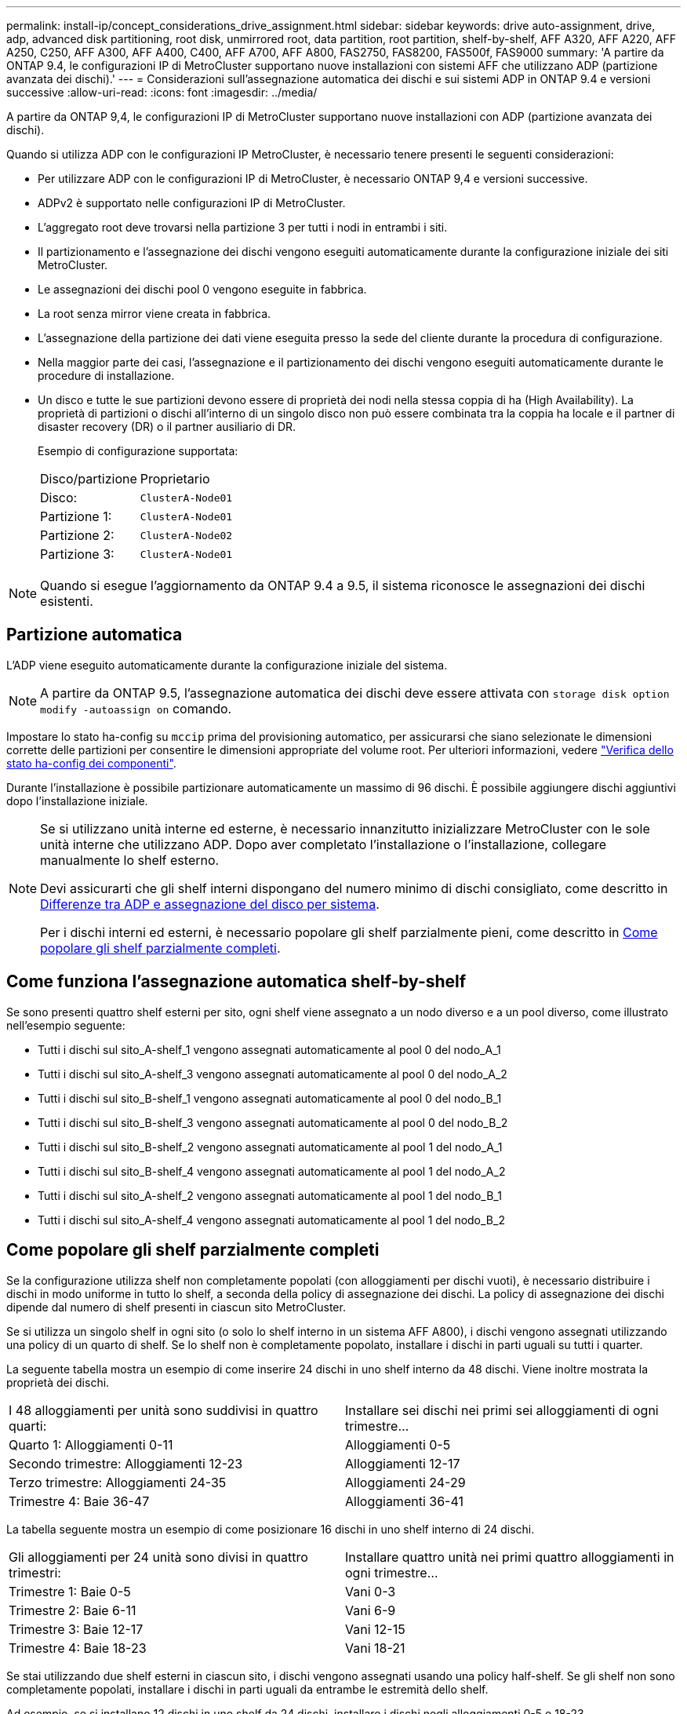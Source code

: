 ---
permalink: install-ip/concept_considerations_drive_assignment.html 
sidebar: sidebar 
keywords: drive auto-assignment, drive, adp, advanced disk partitioning, root disk, unmirrored root, data partition, root partition, shelf-by-shelf, AFF A320, AFF A220, AFF A250, C250, AFF A300, AFF A400, C400, AFF A700, AFF A800, FAS2750, FAS8200, FAS500f, FAS9000 
summary: 'A partire da ONTAP 9.4, le configurazioni IP di MetroCluster supportano nuove installazioni con sistemi AFF che utilizzano ADP (partizione avanzata dei dischi).' 
---
= Considerazioni sull'assegnazione automatica dei dischi e sui sistemi ADP in ONTAP 9.4 e versioni successive
:allow-uri-read: 
:icons: font
:imagesdir: ../media/


[role="lead"]
A partire da ONTAP 9,4, le configurazioni IP di MetroCluster supportano nuove installazioni con ADP (partizione avanzata dei dischi).

Quando si utilizza ADP con le configurazioni IP MetroCluster, è necessario tenere presenti le seguenti considerazioni:

* Per utilizzare ADP con le configurazioni IP di MetroCluster, è necessario ONTAP 9,4 e versioni successive.
* ADPv2 è supportato nelle configurazioni IP di MetroCluster.
* L'aggregato root deve trovarsi nella partizione 3 per tutti i nodi in entrambi i siti.
* Il partizionamento e l'assegnazione dei dischi vengono eseguiti automaticamente durante la configurazione iniziale dei siti MetroCluster.
* Le assegnazioni dei dischi pool 0 vengono eseguite in fabbrica.
* La root senza mirror viene creata in fabbrica.
* L'assegnazione della partizione dei dati viene eseguita presso la sede del cliente durante la procedura di configurazione.
* Nella maggior parte dei casi, l'assegnazione e il partizionamento dei dischi vengono eseguiti automaticamente durante le procedure di installazione.
* Un disco e tutte le sue partizioni devono essere di proprietà dei nodi nella stessa coppia di ha (High Availability). La proprietà di partizioni o dischi all'interno di un singolo disco non può essere combinata tra la coppia ha locale e il partner di disaster recovery (DR) o il partner ausiliario di DR.
+
Esempio di configurazione supportata:

+
|===


| Disco/partizione | Proprietario 


| Disco: | `ClusterA-Node01` 


| Partizione 1: | `ClusterA-Node01` 


| Partizione 2: | `ClusterA-Node02` 


| Partizione 3: | `ClusterA-Node01` 
|===



NOTE: Quando si esegue l'aggiornamento da ONTAP 9.4 a 9.5, il sistema riconosce le assegnazioni dei dischi esistenti.



== Partizione automatica

L'ADP viene eseguito automaticamente durante la configurazione iniziale del sistema.


NOTE: A partire da ONTAP 9.5, l'assegnazione automatica dei dischi deve essere attivata con `storage disk option modify -autoassign on` comando.

Impostare lo stato ha-config su `mccip` prima del provisioning automatico, per assicurarsi che siano selezionate le dimensioni corrette delle partizioni per consentire le dimensioni appropriate del volume root. Per ulteriori informazioni, vedere link:install-ip/task_sw_config_verify_haconfig.html["Verifica dello stato ha-config dei componenti"].

Durante l'installazione è possibile partizionare automaticamente un massimo di 96 dischi. È possibile aggiungere dischi aggiuntivi dopo l'installazione iniziale.

[NOTE]
====
Se si utilizzano unità interne ed esterne, è necessario innanzitutto inizializzare MetroCluster con le sole unità interne che utilizzano ADP. Dopo aver completato l'installazione o l'installazione, collegare manualmente lo shelf esterno.

Devi assicurarti che gli shelf interni dispongano del numero minimo di dischi consigliato, come descritto in <<adp-disk-assign,Differenze tra ADP e assegnazione del disco per sistema>>.

Per i dischi interni ed esterni, è necessario popolare gli shelf parzialmente pieni, come descritto in <<populate-partially-full-shelves,Come popolare gli shelf parzialmente completi>>.

====


== Come funziona l'assegnazione automatica shelf-by-shelf

Se sono presenti quattro shelf esterni per sito, ogni shelf viene assegnato a un nodo diverso e a un pool diverso, come illustrato nell'esempio seguente:

* Tutti i dischi sul sito_A-shelf_1 vengono assegnati automaticamente al pool 0 del nodo_A_1
* Tutti i dischi sul sito_A-shelf_3 vengono assegnati automaticamente al pool 0 del nodo_A_2
* Tutti i dischi sul sito_B-shelf_1 vengono assegnati automaticamente al pool 0 del nodo_B_1
* Tutti i dischi sul sito_B-shelf_3 vengono assegnati automaticamente al pool 0 del nodo_B_2
* Tutti i dischi sul sito_B-shelf_2 vengono assegnati automaticamente al pool 1 del nodo_A_1
* Tutti i dischi sul sito_B-shelf_4 vengono assegnati automaticamente al pool 1 del nodo_A_2
* Tutti i dischi sul sito_A-shelf_2 vengono assegnati automaticamente al pool 1 del nodo_B_1
* Tutti i dischi sul sito_A-shelf_4 vengono assegnati automaticamente al pool 1 del nodo_B_2




== Come popolare gli shelf parzialmente completi

Se la configurazione utilizza shelf non completamente popolati (con alloggiamenti per dischi vuoti), è necessario distribuire i dischi in modo uniforme in tutto lo shelf, a seconda della policy di assegnazione dei dischi. La policy di assegnazione dei dischi dipende dal numero di shelf presenti in ciascun sito MetroCluster.

Se si utilizza un singolo shelf in ogni sito (o solo lo shelf interno in un sistema AFF A800), i dischi vengono assegnati utilizzando una policy di un quarto di shelf. Se lo shelf non è completamente popolato, installare i dischi in parti uguali su tutti i quarter.

La seguente tabella mostra un esempio di come inserire 24 dischi in uno shelf interno da 48 dischi. Viene inoltre mostrata la proprietà dei dischi.

|===


| I 48 alloggiamenti per unità sono suddivisi in quattro quarti: | Installare sei dischi nei primi sei alloggiamenti di ogni trimestre... 


 a| 
Quarto 1: Alloggiamenti 0-11
 a| 
Alloggiamenti 0-5



 a| 
Secondo trimestre: Alloggiamenti 12-23
 a| 
Alloggiamenti 12-17



 a| 
Terzo trimestre: Alloggiamenti 24-35
 a| 
Alloggiamenti 24-29



 a| 
Trimestre 4: Baie 36-47
 a| 
Alloggiamenti 36-41

|===
La tabella seguente mostra un esempio di come posizionare 16 dischi in uno shelf interno di 24 dischi.

|===


| Gli alloggiamenti per 24 unità sono divisi in quattro trimestri: | Installare quattro unità nei primi quattro alloggiamenti in ogni trimestre... 


 a| 
Trimestre 1: Baie 0-5
 a| 
Vani 0-3



 a| 
Trimestre 2: Baie 6-11
 a| 
Vani 6-9



 a| 
Trimestre 3: Baie 12-17
 a| 
Vani 12-15



 a| 
Trimestre 4: Baie 18-23
 a| 
Vani 18-21

|===
Se stai utilizzando due shelf esterni in ciascun sito, i dischi vengono assegnati usando una policy half-shelf. Se gli shelf non sono completamente popolati, installare i dischi in parti uguali da entrambe le estremità dello shelf.

Ad esempio, se si installano 12 dischi in uno shelf da 24 dischi, installare i dischi negli alloggiamenti 0-5 e 18-23.



== Assegnazione manuale del disco (ONTAP 9.5)

In ONTAP 9.5, l'assegnazione manuale dei dischi è necessaria sui sistemi con le seguenti configurazioni di shelf:

* Tre shelf esterni per sito.
+
Due shelf vengono assegnati automaticamente utilizzando una policy di assegnazione a metà shelf, ma il terzo shelf deve essere assegnato manualmente.

* Più di quattro shelf per sito e il numero totale di shelf esterni non è un multiplo di quattro.
+
Gli shelf extra sopra il multiplo più vicino di quattro vengono lasciati non assegnati e i dischi devono essere assegnati manualmente. Ad esempio, se nel sito sono presenti cinque shelf esterni, è necessario assegnarli manualmente.



È sufficiente assegnare manualmente un singolo disco su ogni shelf non assegnato. Gli altri dischi sullo shelf vengono quindi assegnati automaticamente.



== Assegnazione manuale del disco (ONTAP 9.4)

In ONTAP 9.4, l'assegnazione manuale dei dischi è necessaria sui sistemi con le seguenti configurazioni di shelf:

* Meno di quattro shelf esterni per sito.
+
I dischi devono essere assegnati manualmente per garantire un'assegnazione simmetrica dei dischi, con ciascun pool che ha un numero uguale di dischi.

* Più di quattro shelf esterni per sito e il numero totale di shelf esterni non è un multiplo di quattro.
+
Gli shelf extra sopra il multiplo più vicino di quattro vengono lasciati non assegnati e i dischi devono essere assegnati manualmente.



Quando si assegnano manualmente i dischi, è necessario assegnarli simmetricamente, con un numero uguale di dischi assegnati a ciascun pool. Ad esempio, se la configurazione dispone di due shelf di storage in ogni sito, è necessario uno shelf per la coppia ha locale e uno shelf per la coppia ha remota:

* Assegnare metà dei dischi sul sito_A-shelf_1 al pool 0 del nodo_A_1.
* Assegnare metà dei dischi sul sito_A-shelf_1 al pool 0 del nodo_A_2.
* Assegnare metà dei dischi sul sito_A-shelf_2 al pool 1 del nodo_B_1.
* Assegnare metà dei dischi sul sito_A-shelf_2 al pool 1 del nodo_B_2.
* Assegnare metà dei dischi sul sito_B-shelf_1 al pool 0 del nodo_B_1.
* Assegnare metà dei dischi sul sito_B-shelf_1 al pool 0 del nodo_B_2.
* Assegnare metà dei dischi sul sito_B-shelf_2 al pool 1 del nodo_A_1.
* Assegnare metà dei dischi sul sito_B-shelf_2 al pool 1 del nodo_A_2.




== Aggiunta di shelf a una configurazione esistente

L'assegnazione automatica dei dischi supporta l'aggiunta simmetrica di shelf a una configurazione esistente.

Quando vengono aggiunti nuovi shelf, il sistema applica la stessa policy di assegnazione ai nuovi shelf aggiunti. Ad esempio, con un singolo shelf per sito, se viene aggiunto uno shelf aggiuntivo, i sistemi applicano le regole di assegnazione di un quarto di shelf al nuovo shelf.

.Informazioni correlate
link:concept_required_mcc_ip_components_and_naming_guidelines_mcc_ip.html["Componenti IP MetroCluster richiesti e convenzioni di denominazione"]

https://docs.netapp.com/ontap-9/topic/com.netapp.doc.dot-cm-psmg/home.html["Gestione di dischi e aggregati"^]



== Differenze di assegnazione dei dischi e ADP in base al sistema nelle configurazioni IP MetroCluster

Il funzionamento della partizione avanzata dei dischi (ADP) e dell'assegnazione automatica dei dischi nelle configurazioni MetroCluster IP varia a seconda del modello di sistema.


NOTE: Nei sistemi che utilizzano ADP, gli aggregati vengono creati utilizzando partizioni in cui ciascun disco viene partizionato nelle partizioni P1, P2 e P3. L'aggregato root viene creato utilizzando partizioni P3.

È necessario rispettare i limiti MetroCluster per il numero massimo di dischi supportati e altre linee guida.

https://hwu.netapp.com["NetApp Hardware Universe"]



=== Assegnazione di ADP e dischi sui sistemi AFF A320

|===


| Linee guida | Dischi per sito | Regole di assegnazione dei dischi | Layout ADP per la partizione root 


 a| 
Numero minimo di dischi consigliati (per sito)
 a| 
48 dischi
 a| 
I dischi su ogni shelf esterno sono divisi in due gruppi uguali (metà). Ogni half-shelf viene assegnato automaticamente a un pool separato.
 a| 
Una shelf viene utilizzata dalla coppia ha locale. Il secondo shelf viene utilizzato dalla coppia ha remota.

Le partizioni su ogni shelf vengono utilizzate per creare l'aggregato root. Ciascuno dei due plessi nell'aggregato root include le seguenti partizioni::
+
--
* Otto partizioni per i dati
* Due partizioni di parità
* Due partizioni di riserva


--




 a| 
Numero minimo di dischi supportati (per sito)
 a| 
24 dischi
 a| 
I dischi sono divisi in quattro gruppi uguali. Ogni quarter-shelf viene assegnato automaticamente a un pool separato.
 a| 
Ciascuno dei due plessi nell'aggregato root include le seguenti partizioni:

* Tre partizioni per i dati
* Due partizioni di parità
* Una partizione di riserva


|===


=== ADP e assegnazione dei dischi sui sistemi AFF A150, ASA A150 e AFF A220

|===


| Linee guida | Dischi per sito | Regole di assegnazione dei dischi | Layout ADP per la partizione root 


 a| 
Numero minimo di dischi consigliati (per sito)
 a| 
Solo dischi interni
 a| 
I dischi interni sono divisi in quattro gruppi uguali. Ciascun gruppo viene assegnato automaticamente a un pool separato e ciascun pool viene assegnato a un controller separato nella configurazione.


NOTE: Metà delle unità interne rimane non assegnata prima della configurazione di MetroCluster.
 a| 
Due quarti sono utilizzati dalla coppia ha locale. Gli altri due quarti vengono utilizzati dalla coppia ha remota.

L'aggregato root include le seguenti partizioni in ogni plex:

* Tre partizioni per i dati
* Due partizioni di parità
* Una partizione di riserva




 a| 
Numero minimo di dischi supportati (per sito)
 a| 
16 dischi interni
 a| 
I dischi sono divisi in quattro gruppi uguali. Ogni quarter-shelf viene assegnato automaticamente a un pool separato.

Due quarti su uno shelf possono avere lo stesso pool. Il pool viene scelto in base al nodo proprietario del trimestre:

* Se di proprietà del nodo locale, viene utilizzato pool0.
* Se di proprietà del nodo remoto, viene utilizzato pool1.


Ad esempio: Uno shelf con trimestri da Q1 a Q4 può avere le seguenti assegnazioni:

* Q1: Pool Node_A_1 0
* Q2: Pool Node_A_2 0
* D3: Pool Node_B_1
* D4:pool Node_B_2 1



NOTE: Metà delle unità interne rimane non assegnata prima della configurazione di MetroCluster.
 a| 
Ciascuno dei due plessi nell'aggregato root include le seguenti partizioni:

* Due partizioni per i dati
* Due partizioni di parità
* Nessun ricambio


|===


=== ADP e assegnazione dei dischi su sistemi AFF C250, AFF A250, ASA A250, ASA C250 e FAS500f

|===


| Linee guida | Dischi per sito | Regole di assegnazione dei dischi | Layout ADP per la partizione root 


 a| 
Numero minimo di dischi consigliati (per sito)
 a| 
48 dischi
 a| 
I dischi su ogni shelf esterno sono divisi in due gruppi uguali (metà). Ogni half-shelf viene assegnato automaticamente a un pool separato.
 a| 
Una shelf viene utilizzata dalla coppia ha locale. Il secondo shelf viene utilizzato dalla coppia ha remota.

Le partizioni su ogni shelf vengono utilizzate per creare l'aggregato root. L'aggregato root include le seguenti partizioni in ogni plex:

* Otto partizioni per i dati
* Due partizioni di parità
* Due partizioni di riserva




 a| 
Numero minimo di dischi supportati (per sito)
 a| 
16 dischi interni
 a| 
I dischi sono divisi in quattro gruppi uguali. Ogni quarter-shelf viene assegnato automaticamente a un pool separato.
 a| 
Ciascuno dei due plessi nell'aggregato root include le seguenti partizioni:

* Due partizioni per i dati
* Due partizioni di parità
* Nessuna partizione di riserva


|===


=== Assegnazione di ADP e dischi sui sistemi AFF A300

|===


| Linee guida | Dischi per sito | Regole di assegnazione dei dischi | Layout ADP per la partizione root 


 a| 
Numero minimo di dischi consigliati (per sito)
 a| 
48 dischi
 a| 
I dischi su ogni shelf esterno sono divisi in due gruppi uguali (metà). Ogni half-shelf viene assegnato automaticamente a un pool separato.
 a| 
Una shelf viene utilizzata dalla coppia ha locale. Il secondo shelf viene utilizzato dalla coppia ha remota.

Le partizioni su ogni shelf vengono utilizzate per creare l'aggregato root. L'aggregato root include le seguenti partizioni in ogni plex:

* Otto partizioni per i dati
* Due partizioni di parità
* Due partizioni di riserva




 a| 
Numero minimo di dischi supportati (per sito)
 a| 
24 dischi
 a| 
I dischi sono divisi in quattro gruppi uguali. Ogni quarter-shelf viene assegnato automaticamente a un pool separato.
 a| 
Ciascuno dei due plessi nell'aggregato root include le seguenti partizioni:

* Tre partizioni per i dati
* Due partizioni di parità
* Una partizione di riserva


|===


=== ADP e assegnazione dei dischi sui sistemi AFF C400, AFF A400, ASA C400 e ASA A400

|===


| Linee guida | Dischi per sito | Regole di assegnazione dei dischi | Layout ADP per la partizione root 


 a| 
Numero minimo di dischi consigliati (per sito)
 a| 
96 dischi
 a| 
I dischi vengono assegnati automaticamente shelf-by-shelf.
 a| 
Ciascuno dei due plessi nell'aggregato root include:

* 20 partizioni per i dati
* Due partizioni di parità
* Due partizioni di riserva




 a| 
Numero minimo di dischi supportati (per sito)
 a| 
24 dischi
 a| 
I dischi sono divisi in quattro gruppi uguali (quarti). Ogni quarter-shelf viene assegnato automaticamente a un pool separato.
 a| 
Ciascuno dei due plessi nell'aggregato root include:

* Tre partizioni per i dati
* Due partizioni di parità
* Una partizione di riserva


|===


=== Assegnazione di ADP e dischi sui sistemi AFF A700

|===


| Linee guida | Dischi per sito | Regole di assegnazione dei dischi | Layout ADP per la partizione root 


 a| 
Numero minimo di dischi consigliati (per sito)
 a| 
96 dischi
 a| 
I dischi vengono assegnati automaticamente shelf-by-shelf.
 a| 
Ciascuno dei due plessi nell'aggregato root include:

* 20 partizioni per i dati
* Due partizioni di parità
* Due partizioni di riserva




 a| 
Numero minimo di dischi supportati (per sito)
 a| 
24 dischi
 a| 
I dischi sono divisi in quattro gruppi uguali (quarti). Ogni quarter-shelf viene assegnato automaticamente a un pool separato.
 a| 
Ciascuno dei due plessi nell'aggregato root include:

* Tre partizioni per i dati
* Due partizioni di parità
* Una partizione di riserva


|===


=== ADP e assegnazione dei dischi sui sistemi AFF C800, ASA C800, ASA A800 e AFF A800

|===


| Linee guida | Dischi per sito | Regole di assegnazione dei dischi | Layout ADP per aggregato root 


 a| 
Numero minimo di dischi consigliati (per sito)
 a| 
Dischi interni e 96 dischi esterni
 a| 
Le partizioni interne sono divise in quattro gruppi uguali (quarti). Ogni trimestre viene assegnato automaticamente a un pool separato. I dischi sugli shelf esterni vengono assegnati automaticamente shelf-by-shelf, con tutti i dischi su ogni shelf assegnati a uno dei quattro nodi nella configurazione MetroCluster.
 a| 
L'aggregato root viene creato con 12 partizioni root sullo shelf interno.

Ciascuno dei due plessi nell'aggregato root include:

* Otto partizioni per i dati
* Due partizioni di parità
* Due partizioni di riserva




 a| 
Numero minimo di dischi supportati (per sito)
 a| 
24 dischi interni
 a| 
Le partizioni interne sono divise in quattro gruppi uguali (quarti). Ogni trimestre viene assegnato automaticamente a un pool separato.
 a| 
L'aggregato root viene creato con 12 partizioni root sullo shelf interno.

Ciascuno dei due plessi nell'aggregato root include:

* Tre partizioni per i dati
* Due partizioni di parità
* Una partizione di riserva


|===


=== ADP e assegnazione dei dischi nei sistemi AFF A900 e ASA A900

|===


| Linee guida | Shelf per sito | Regole di assegnazione dei dischi | Layout ADP per la partizione root 


 a| 
Numero minimo di dischi consigliati (per sito)
 a| 
96 dischi
 a| 
I dischi vengono assegnati automaticamente shelf-by-shelf.
 a| 
Ciascuno dei due plessi nell'aggregato root include:

* 20 partizioni per i dati
* Due partizioni di parità
* Due partizioni di riserva




 a| 
Numero minimo di dischi supportati (per sito)
 a| 
24 dischi
 a| 
I dischi sono divisi in quattro gruppi uguali (quarti). Ogni quarter-shelf viene assegnato automaticamente a un pool separato.
 a| 
Ciascuno dei due plessi nell'aggregato root include:

* Tre partizioni per i dati
* Due partizioni di parità
* Una partizione di riserva


|===


=== Assegnazione dei dischi sui sistemi FAS2750

|===


| Linee guida | Dischi per sito | Regole di assegnazione dei dischi | Layout ADP per la partizione root 


 a| 
Numero minimo di dischi consigliati (per sito)
 a| 
24 dischi interni e 24 dischi esterni
 a| 
Gli shelf interni ed esterni sono divisi in due metà uguali. Ogni metà viene assegnata automaticamente a un pool diverso
 a| 
Non applicabile



 a| 
Numero minimo di dischi supportati (per sito) (configurazione ha attiva/passiva)
 a| 
Solo dischi interni
 a| 
Assegnazione manuale richiesta
 a| 
Non applicabile

|===


=== Assegnazione dei dischi sui sistemi FAS8200

|===


| Linee guida | Dischi per sito | Regole di assegnazione dei dischi | Layout ADP per la partizione root 


 a| 
Numero minimo di dischi consigliati (per sito)
 a| 
48 dischi
 a| 
I dischi sugli shelf esterni sono divisi in due gruppi uguali (metà). Ogni half-shelf viene assegnato automaticamente a un pool separato.
 a| 
Non applicabile



 a| 
Numero minimo di dischi supportati (per sito) (configurazione ha attiva/passiva)
 a| 
24 dischi
 a| 
Assegnazione manuale richiesta.
 a| 
Non applicabile

|===


=== Assegnazione dei dischi sui sistemi FAS500f

Le stesse linee guida e regole per l'assegnazione dei dischi per i sistemi AFF C250 e AFF A250 si applicano ai sistemi FAS500f. Per l'assegnazione dei dischi nei sistemi FAS500f, fare riferimento alla <<ADP_FAS500f>> tabella.



=== Assegnazione dei dischi sui sistemi FAS9000

|===


| Linee guida | Dischi per sito | Regole di assegnazione dei dischi | Layout ADP per la partizione root 


 a| 
Numero minimo di dischi consigliati (per sito)
 a| 
96 dischi
 a| 
I dischi vengono assegnati automaticamente shelf-by-shelf.
 a| 
Non applicabile



 a| 
Numero minimo di dischi supportati (per sito)
 a| 
48 dischi
 a| 
I dischi sugli shelf sono divisi in due gruppi uguali (metà). Ogni half-shelf viene assegnato automaticamente a un pool separato.
 a| 
Numero minimo di dischi supportati (per sito) (configurazione ha attiva/passiva)

|===


=== Assegnazione dei dischi sui sistemi FAS9500

|===


| Linee guida | Shelf per sito | Regole di assegnazione dei dischi | Layout ADP per la partizione root 


 a| 
Numero minimo di dischi consigliati (per sito)
 a| 
96 dischi
 a| 
I dischi vengono assegnati automaticamente shelf-by-shelf.
 a| 
Non applicabile



 a| 
Numero minimo di dischi supportati (per sito)
 a| 
24 dischi
 a| 
I dischi sono divisi in quattro gruppi uguali (quarti). Ogni quarter-shelf viene assegnato automaticamente a un pool separato.
 a| 
Numero minimo di dischi supportati (per sito) (configurazione ha attiva/passiva)

|===